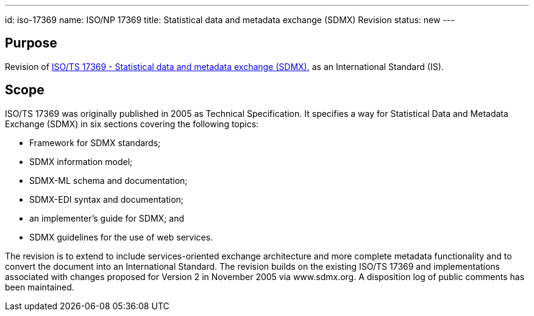 ---
id: iso-17369
name: ISO/NP 17369
title: Statistical data and metadata exchange (SDMX) Revision
status: new
---
// more

== Purpose

Revision of link:/standards/isots-173692005[ISO/TS 17369 - Statistical data and metadata exchange (SDMX)], as an International Standard (IS).

== Scope

ISO/TS 17369 was originally published in 2005 as Technical Specification. It specifies a way for Statistical Data and Metadata Exchange (SDMX) in six sections covering the following topics:

* Framework for SDMX standards;
* SDMX information model;
* SDMX-ML schema and documentation;
* SDMX-EDI syntax and documentation;
* an implementer's guide for SDMX; and
* SDMX guidelines for the use of web services.


The revision is to extend to include services-oriented exchange architecture and more complete metadata functionality and to convert the document into an International Standard. The revision builds on the existing ISO/TS 17369 and implementations associated with changes proposed for Version 2 in November 2005 via www.sdmx.org. A disposition log of public comments has been maintained.
